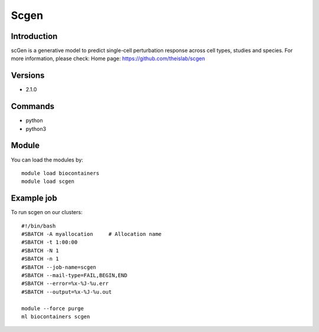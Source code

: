 .. _backbone-label:

Scgen
==============================

Introduction
~~~~~~~~
scGen is a generative model to predict single-cell perturbation response across cell types, studies and species.
For more information, please check:
Home page: https://github.com/theislab/scgen

Versions
~~~~~~~~
- 2.1.0

Commands
~~~~~~~
- python
- python3

Module
~~~~~~~~
You can load the modules by::

    module load biocontainers
    module load scgen

Example job
~~~~~
To run scgen on our clusters::

    #!/bin/bash
    #SBATCH -A myallocation     # Allocation name
    #SBATCH -t 1:00:00
    #SBATCH -N 1
    #SBATCH -n 1
    #SBATCH --job-name=scgen
    #SBATCH --mail-type=FAIL,BEGIN,END
    #SBATCH --error=%x-%J-%u.err
    #SBATCH --output=%x-%J-%u.out

    module --force purge
    ml biocontainers scgen

